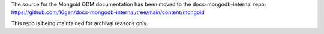 The source for the Mongoid ODM documentation has been moved to the docs-mongodb-internal repo:
https://github.com/10gen/docs-mongodb-internal/tree/main/content/mongoid

This repo is being maintained for archival reasons only.